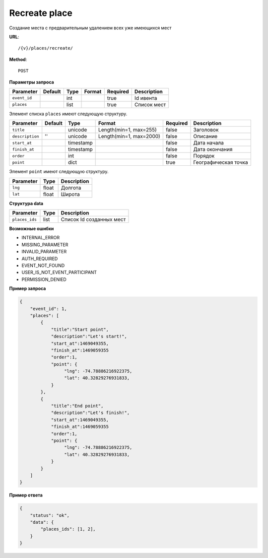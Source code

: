 Recreate place
==============

Создание места с предварительным удалением всех уже имеющихся мест

**URL**::

    /{v}/places/recreate/

**Method**::

    POST

**Параметры запроса**

===============  ========  =========   =======================  ========  ================================
Parameter        Default   Type        Format                   Required  Description
===============  ========  =========   =======================  ========  ================================
``event_id``               int                                  true      Id ивента
``places``                 list                                 true      Список мест
===============  ========  =========   =======================  ========  ================================

Элемент списка ``places`` имеют следующую структуру.

===============  ========  =========   =======================  ========  ================================
Parameter        Default   Type        Format                   Required  Description
===============  ========  =========   =======================  ========  ================================
``title``                  unicode     Length(min=1, max=255)   false     Заголовок
``description``  ''        unicode     Length(min=1, max=2000)  false     Описание
``start_at``               timestamp                            false     Дата начала
``finish_at``              timestamp                            false     Дата окончания
``order``                  int                                  false     Порядок
``point``                  dict                                 true      Географическая точка
===============  ========  =========   =======================  ========  ================================

Элемент ``point`` имеют следующую структуру.

===============  =====  ================================
Parameter        Type   Description
===============  =====  ================================
``lng``          float  Долгота
``lat``        	 float  Широта
===============  =====  ================================


**Структура data**

===============  ====  ========================
Parameter        Type  Description
===============  ====  ========================
``places_ids``   list  Список Id созданных мест
===============  ====  ========================

**Возможные ошибки**

* INTERNAL_ERROR
* MISSING_PARAMETER
* INVALID_PARAMETER
* AUTH_REQUIRED
* EVENT_NOT_FOUND
* USER_IS_NOT_EVENT_PARTICIPANT
* PERMISSION_DENIED

**Пример запроса**

.. code-block:: javascript

    {
        "event_id": 1,
        "places": [
            {
                "title":"Start point",
                "description":"Let's start!",
                "start_at":1469049355,
                "finish_at":1469059355
                "order":1,
                "point": {
                     "lng": -74.78886216922375,
                     "lat": 40.32829276931833,
                }
            },
            {
                "title":"End point",
                "description":"Let's finish!",
                "start_at":1469049355,
                "finish_at":1469059355
                "order":1,
                "point": {
                     "lng": -74.78886216922375,
                     "lat": 40.32829276931833,
                }
            }
        ]
    }

**Пример ответа**

.. code-block:: javascript

    {
        "status": "ok",
        "data": {
            "places_ids": [1, 2],
        }
    }